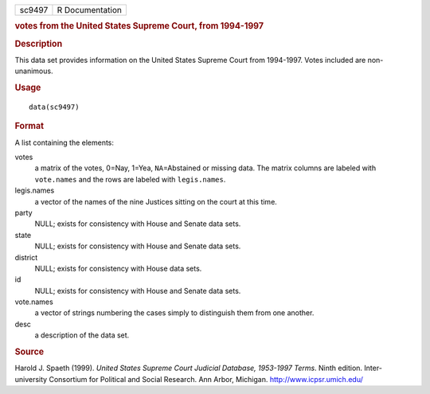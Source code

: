 .. container::

   ====== ===============
   sc9497 R Documentation
   ====== ===============

   .. rubric:: votes from the United States Supreme Court, from
      1994-1997
      :name: sc9497

   .. rubric:: Description
      :name: description

   This data set provides information on the United States Supreme Court
   from 1994-1997. Votes included are non-unanimous.

   .. rubric:: Usage
      :name: usage

   ::

      data(sc9497)

   .. rubric:: Format
      :name: format

   A list containing the elements:

   votes
      a matrix of the votes, 0=Nay, 1=Yea, ``NA``\ =Abstained or missing
      data. The matrix columns are labeled with ``vote.names`` and the
      rows are labeled with ``legis.names``.

   legis.names
      a vector of the names of the nine Justices sitting on the court at
      this time.

   party
      NULL; exists for consistency with House and Senate data sets.

   state
      NULL; exists for consistency with House and Senate data sets.

   district
      NULL; exists for consistency with House data sets.

   id
      NULL; exists for consistency with House and Senate data sets.

   vote.names
      a vector of strings numbering the cases simply to distinguish them
      from one another.

   desc
      a description of the data set.

   .. rubric:: Source
      :name: source

   Harold J. Spaeth (1999). *United States Supreme Court Judicial
   Database, 1953-1997 Terms*. Ninth edition. Inter-university
   Consortium for Political and Social Research. Ann Arbor, Michigan.
   http://www.icpsr.umich.edu/
